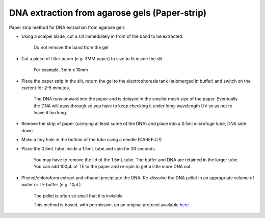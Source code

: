 DNA extraction from agarose gels (Paper-strip)
========================================================================================================

.. sectionauthor:: Matt Lewis <hop2kin@yahoo.co.uk>
.. tags:: dna,molecular-biology,extraction,agarose,gel

Paper strip method for DNA extraction from agarose gels








- Using a scalpel blade, cut a slit immediately in front of the band to be extracted. 

    Do not remove the band from the gel

- Cut a piece of filter paper (e.g. 3MM paper) to size to fit inside the slit. 

    For example, 3mm x 10mm

- Place the paper strip in the slit, return the gel to the electrophoresis tank (submerged in buffer) and switch on the current for 2–5 minutes. 

    The DNA runs onward into the paper and is delayed in the smaller mesh size of the paper. Eventually the DNA will pass through so you have to keep checking it under long-wavelength UV so as not to leave it too long.

- Remove the strip of paper (carrying at least some of the DNA) and place into a 0.5ml microfuge tube, DNA side down.

- Make a tiny hole in the bottom of the tube using a needle (CAREFUL!)

- Place the 0.5mL tube inside a 1.5mL tube and spin for 30 seconds. 

    You may have to remove the lid of the 1.5mL tube. The buffer and DNA are retained in the larger tube. You can add 100µL of TE to the paper and re-spin to get a little more DNA out.

- Phenol/chloroform extract and ethanol precipitate the DNA. Re-dissolve the DNA pellet in an appropriate volume of water or TE buffer (e.g. 10µL). 

    The pellet is often so small that it is invisible 






    This method is based, with permission, on an original protocol available 
    `here <(http://methodbook.net/dna/gelextrc.html>`__.

